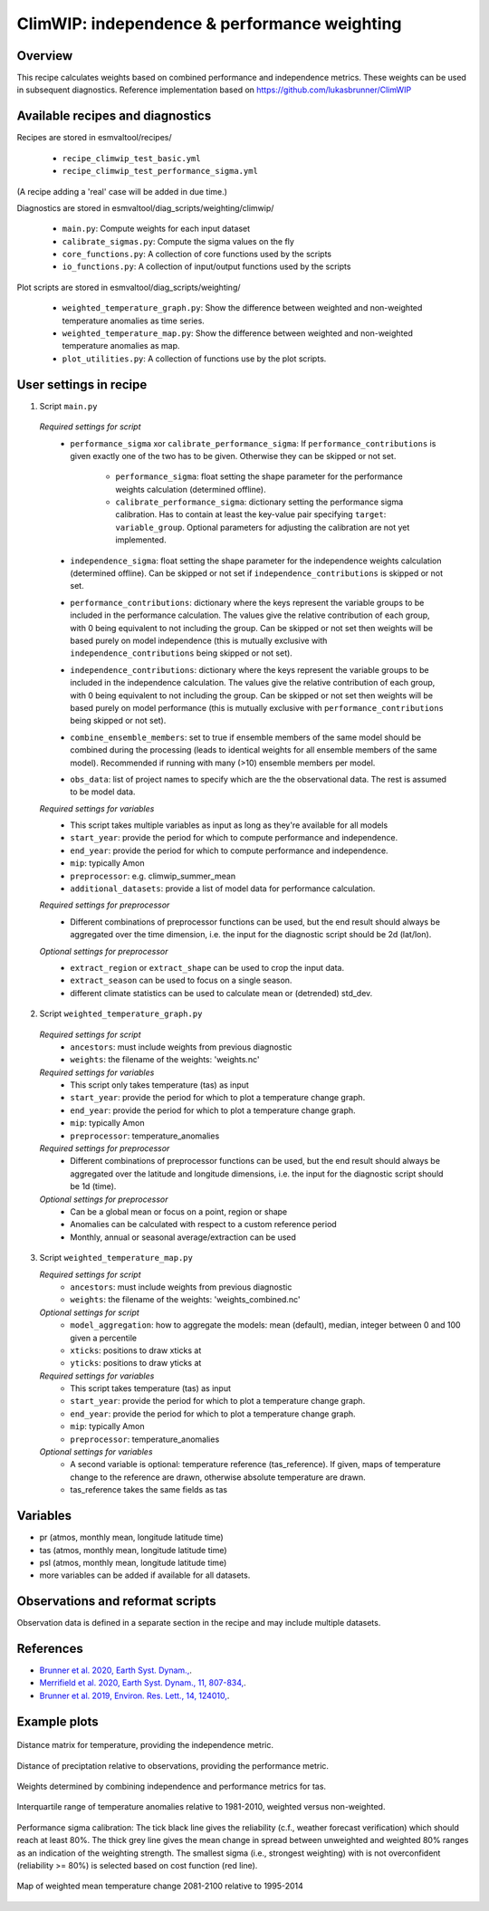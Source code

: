 .. _recipe_climwip:

ClimWIP: independence & performance weighting
=============================================

Overview
--------

This recipe calculates weights based on combined performance and independence metrics. These weights can be used in subsequent diagnostics.
Reference implementation based on https://github.com/lukasbrunner/ClimWIP


Available recipes and diagnostics
---------------------------------

Recipes are stored in esmvaltool/recipes/

    * ``recipe_climwip_test_basic.yml``
    * ``recipe_climwip_test_performance_sigma.yml``

(A recipe adding a 'real' case will be added in due time.)

Diagnostics are stored in esmvaltool/diag_scripts/weighting/climwip/

    * ``main.py``: Compute weights for each input dataset
    * ``calibrate_sigmas.py``: Compute the sigma values on the fly
    * ``core_functions.py``: A collection of core functions used by the scripts
    * ``io_functions.py``: A collection of input/output functions used by the scripts

Plot scripts are stored in esmvaltool/diag_scripts/weighting/

    * ``weighted_temperature_graph.py``: Show the difference between weighted and non-weighted temperature anomalies as time series.
    * ``weighted_temperature_map.py``: Show the difference between weighted and non-weighted temperature anomalies as map.
    * ``plot_utilities.py``: A collection of functions use by the plot scripts.


User settings in recipe
-----------------------

1. Script ``main.py``

  *Required settings for script*
    * ``performance_sigma`` xor ``calibrate_performance_sigma``: If ``performance_contributions`` is given exactly one of the two has to be given. Otherwise they can be skipped or not set.

        * ``performance_sigma``: float setting the shape parameter for the performance weights calculation (determined offline).
        * ``calibrate_performance_sigma``: dictionary setting the performance sigma calibration. Has to contain at least the key-value pair specifying ``target``: ``variable_group``. Optional parameters for adjusting the calibration are not yet implemented.

    * ``independence_sigma``: float setting the shape parameter for the independence weights calculation (determined offline). Can be skipped or not set if ``independence_contributions`` is skipped or not set.
    * ``performance_contributions``: dictionary where the keys represent the variable groups to be included in the performance calculation. The values give the relative contribution of each group, with 0 being equivalent to not including the group. Can be skipped or not set then weights will be based purely on model independence (this is mutually exclusive with ``independence_contributions`` being skipped or not set).
    * ``independence_contributions``: dictionary where the keys represent the variable groups to be included in the independence calculation. The values give the relative contribution of each group, with 0 being equivalent to not including the group. Can be skipped or not set then weights will be based purely on model performance (this is mutually exclusive with ``performance_contributions`` being skipped or not set).
    * ``combine_ensemble_members``: set to true if ensemble members of the same model should be combined during the processing (leads to identical weights for all ensemble members of the same model). Recommended if running with many (>10) ensemble members per model.
    * ``obs_data``: list of project names to specify which are the the observational data. The rest is assumed to be model data.

  *Required settings for variables*
    * This script takes multiple variables as input as long as they're available for all models
    * ``start_year``: provide the period for which to compute performance and independence.
    * ``end_year``: provide the period for which to compute performance and independence.
    * ``mip``: typically Amon
    * ``preprocessor``: e.g. climwip_summer_mean
    * ``additional_datasets``: provide a list of model data for performance calculation.

  *Required settings for preprocessor*
    * Different combinations of preprocessor functions can be used, but the end result should always be aggregated over the time dimension, i.e. the input for the diagnostic script should be 2d (lat/lon).

  *Optional settings for preprocessor*
    * ``extract_region`` or ``extract_shape`` can be used to crop the input data.
    * ``extract_season`` can be used to focus on a single season.
    * different climate statistics can be used to calculate mean or (detrended) std_dev.

2. Script ``weighted_temperature_graph.py``

  *Required settings for script*
    * ``ancestors``: must include weights from previous diagnostic
    * ``weights``: the filename of the weights: 'weights.nc'

  *Required settings for variables*
    * This script only takes temperature (tas) as input
    * ``start_year``: provide the period for which to plot a temperature change graph.
    * ``end_year``: provide the period for which to plot a temperature change graph.
    * ``mip``: typically Amon
    * ``preprocessor``: temperature_anomalies

  *Required settings for preprocessor*
    * Different combinations of preprocessor functions can be used, but the end result should always be aggregated over the latitude and longitude dimensions, i.e. the input for the diagnostic script should be 1d (time).

  *Optional settings for preprocessor*
    * Can be a global mean or focus on a point, region or shape
    * Anomalies can be calculated with respect to a custom reference period
    * Monthly, annual or seasonal average/extraction can be used

3. Script ``weighted_temperature_map.py``

   *Required settings for script*
     * ``ancestors``: must include weights from previous diagnostic
     * ``weights``: the filename of the weights: 'weights_combined.nc'

   *Optional settings for script*
     * ``model_aggregation``: how to aggregate the models: mean (default), median, integer between 0 and 100 given a percentile
     * ``xticks``: positions to draw xticks at
     * ``yticks``: positions to draw yticks at

   *Required settings for variables*
     * This script takes temperature (tas) as input
     * ``start_year``: provide the period for which to plot a temperature change graph.
     * ``end_year``: provide the period for which to plot a temperature change graph.
     * ``mip``: typically Amon
     * ``preprocessor``: temperature_anomalies

   *Optional settings for variables*
     * A second variable is optional: temperature reference (tas_reference). If given, maps of temperature change to the reference are drawn, otherwise absolute temperature are drawn.
     * tas_reference takes the same fields as tas


Variables
---------

* pr (atmos, monthly mean, longitude latitude time)
* tas (atmos, monthly mean, longitude latitude time)
* psl (atmos, monthly mean, longitude latitude time)
* more variables can be added if available for all datasets.


Observations and reformat scripts
---------------------------------

Observation data is defined in a separate section in the recipe and may include
multiple datasets.

References
----------

* `Brunner et al. 2020, Earth Syst. Dynam., <https://doi.org/10.5194/esd-11-995-2020>`_.
* `Merrifield et al. 2020, Earth Syst. Dynam., 11, 807-834, <https://doi.org/10.5194/esd-11-807-2020>`_.
* `Brunner et al. 2019, Environ. Res. Lett., 14, 124010, <https://doi.org/10.1088/1748-9326/ab492f>`_.

Example plots
-------------

.. _fig_climwip_1:
.. figure::  /recipes/figures/climwip/independence_tas.png
   :align:   center

   Distance matrix for temperature, providing the independence metric.

.. _fig_climwip_2:
.. figure::  /recipes/figures/climwip/performance_pr.png
   :align:   center

   Distance of preciptation relative to observations, providing the performance metric.

.. _fig_climwip_3:
.. figure::  /recipes/figures/climwip/weights_tas.png
   :align:   center

   Weights determined by combining independence and performance metrics for tas.

   .. _fig_climwip_4:
.. figure::  /recipes/figures/climwip/temperature_anomaly_graph.png
   :align:   center

   Interquartile range of temperature anomalies relative to 1981-2010, weighted versus non-weighted.

   .. _fig_climwip_5:
.. figure::  /recipes/figures/climwip/performance_sigma_calibration.png
   :align:   center

   Performance sigma calibration: The tick black line gives the reliability (c.f., weather forecast verification) which should reach at least 80%. The thick grey line gives the mean change in spread between unweighted and weighted 80% ranges as an indication of the weighting strength. The smallest sigma (i.e., strongest weighting) with is not overconfident (reliability >= 80%) is selected based on cost function (red line).

   .. _fig_climwip_6:
.. figure::  /recipes/figures/climwip/temperature_change_weighted_map.png
   :align:   center

   Map of weighted mean temperature change 2081-2100 relative to 1995-2014
